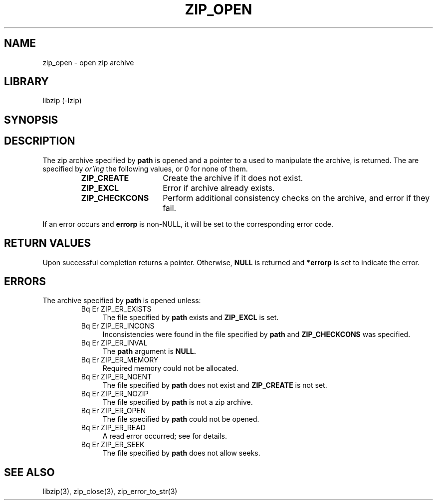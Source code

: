 .\" Converted with mdoc2man 0.2
.\" from NiH: zip_open.mdoc,v 1.20 2005/06/09 19:51:23 wiz Exp 
.\" $NiH: zip_open.mdoc,v 1.20 2005/06/09 19:51:23 wiz Exp $
.\"
.\" zip_open.mdoc \-- open zip archive
.\" Copyright (C) 2003, 2005 Dieter Baron and Thomas Klausner
.\"
.\" This file is part of libzip, a library to manipulate ZIP archives.
.\" The authors can be contacted at <nih@giga.or.at>
.\"
.\" Redistribution and use in source and binary forms, with or without
.\" modification, are permitted provided that the following conditions
.\" are met:
.\" 1. Redistributions of source code must retain the above copyright
.\"    notice, this list of conditions and the following disclaimer.
.\" 2. Redistributions in binary form must reproduce the above copyright
.\"    notice, this list of conditions and the following disclaimer in
.\"    the documentation and/or other materials provided with the
.\"    distribution.
.\" 3. The names of the authors may not be used to endorse or promote
.\"    products derived from this software without specific prior
.\"    written permission.
.\"
.\" THIS SOFTWARE IS PROVIDED BY THE AUTHORS ``AS IS'' AND ANY EXPRESS
.\" OR IMPLIED WARRANTIES, INCLUDING, BUT NOT LIMITED TO, THE IMPLIED
.\" WARRANTIES OF MERCHANTABILITY AND FITNESS FOR A PARTICULAR PURPOSE
.\" ARE DISCLAIMED.  IN NO EVENT SHALL THE AUTHORS BE LIABLE FOR ANY
.\" DIRECT, INDIRECT, INCIDENTAL, SPECIAL, EXEMPLARY, OR CONSEQUENTIAL
.\" DAMAGES (INCLUDING, BUT NOT LIMITED TO, PROCUREMENT OF SUBSTITUTE
.\" GOODS OR SERVICES; LOSS OF USE, DATA, OR PROFITS; OR BUSINESS
.\" INTERRUPTION) HOWEVER CAUSED AND ON ANY THEORY OF LIABILITY, WHETHER
.\" IN CONTRACT, STRICT LIABILITY, OR TORT (INCLUDING NEGLIGENCE OR
.\" OTHERWISE) ARISING IN ANY WAY OUT OF THE USE OF THIS SOFTWARE, EVEN
.\" IF ADVISED OF THE POSSIBILITY OF SUCH DAMAGE.
.\"
.TH ZIP_OPEN 3 "December 27, 2003" NiH
.SH "NAME"
zip_open \- open zip archive
.SH "LIBRARY"
libzip (-lzip)
.SH "SYNOPSIS"
.In zip.h
.Ft struct zip *
.Fn zip_open "const char *path" "int flags" "int *errorp"
.SH "DESCRIPTION"
The zip archive specified by
\fBpath\fR
is opened and a pointer to a
.Ft struct zip,
used to manipulate the archive, is returned.
The
.Fa flags
are specified by
.I or'ing
the following values, or 0 for none of them.
.RS
.TP 15
\fBZIP_CREATE\fR
Create the archive if it does not exist.
.TP 15
\fBZIP_EXCL\fR
Error if archive already exists.
.TP 15
\fBZIP_CHECKCONS\fR
Perform additional consistency checks on the archive, and error if
they fail.
.RE
.PP
If an error occurs and
\fBerrorp\fR
is non-NULL, it will be set to the corresponding error code.
.SH "RETURN VALUES"
Upon successful completion
.Fn zip_open
returns a
.Ft struct zip
pointer.
Otherwise,
\fBNULL\fR
is returned and
\fB*errorp\fR
is set to indicate the error.
.SH "ERRORS"
The archive specified by
\fBpath\fR
is opened unless:
.RS
.TP 4
Bq Er ZIP_ER_EXISTS
The file specified by
\fBpath\fR
exists and
\fBZIP_EXCL\fR
is set.
.TP 4
Bq Er ZIP_ER_INCONS
Inconsistencies were found in the file specified by
\fBpath\fR
and
\fBZIP_CHECKCONS\fR
was specified.
.TP 4
Bq Er ZIP_ER_INVAL
The
\fBpath\fR
argument is
\fBNULL.\fR
.TP 4
Bq Er ZIP_ER_MEMORY
Required memory could not be allocated.
.TP 4
Bq Er ZIP_ER_NOENT
The file specified by
\fBpath\fR
does not exist and
\fBZIP_CREATE\fR
is not set.
.TP 4
Bq Er ZIP_ER_NOZIP
The file specified by
\fBpath\fR
is not a zip archive.
.TP 4
Bq Er ZIP_ER_OPEN
The file specified by
\fBpath\fR
could not be opened.
.TP 4
Bq Er ZIP_ER_READ
A read error occurred; see
.Va errno
for details.
.TP 4
Bq Er ZIP_ER_SEEK
The file specified by
\fBpath\fR
does not allow seeks.
.RE
.SH "SEE ALSO"
libzip(3),
zip_close(3),
zip_error_to_str(3)

